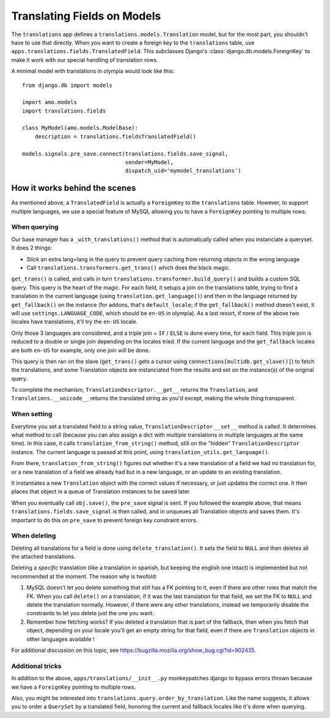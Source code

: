 .. _translations:

============================
Translating Fields on Models
============================

The ``translations`` app defines a ``translations.models.Translation``
model, but for the most part, you shouldn't have to use that directly. When you
want to create a foreign key to the ``translations`` table, use
``apps.translations.fields.TranslatedField``. This subclasses Django's
:class:`django.db.models.ForeignKey` to make it work with our special handling
of translation rows.

A minimal model with translations in olympia would look like this::

    from django.db import models

    import amo.models
    import translations.fields

    class MyModel(amo.models.ModelBase):
        description = translations.fieldsTranslatedField()

    models.signals.pre_save.connect(translations.fields.save_signal,
                                    sender=MyModel,
                                    dispatch_uid='mymodel_translations')

How it works behind the scenes
==============================

As mentioned above, a ``TranslatedField`` is actually a ``ForeignKey`` to the
``translations`` table. However, to support multiple languages, we use a
special feature of MySQL allowing you to have a ``ForeignKey`` pointing to
multiple rows.

When querying
-------------
Our base manager has a ``_with_translations()`` method that is automatically
called when you instanciate a queryset. It does 2 things:

- Stick an extra lang=lang in the query to prevent query caching from returning
  objects in the wrong language
- Call ``translations.transformers.get_trans()`` which does the black magic.

``get_trans()`` is called, and calls in turn
``translations.transformer.build_query()`` and builds a custom SQL query. This
query is the heart of the magic. For each field, it setups a join on the
translations table, trying to find a translation in the current language (using
``translation.get_language()``) and then in the language returned by
``get_fallback()`` on the instance (for addons, that's ``default_locale``; if
the ``get_fallback()`` method doesn't exist, it will use
``settings.LANGUAGE_CODE``, which should be ``en-US`` in olympia).
As a last resort, if none of the above two locales have translations, it'll try
the ``en-US`` locale.

Only those 3 languages are considered, and a triple join + ``IF`` / ``ELSE`` is
done every time, for each field. This triple join is reduced to a double or
single join depending on the locales tried. If the current language and the
``get_fallback`` locales are both ``en-US`` for example, only one join will be
done.

This query is then ran on the slave (``get_trans()`` gets a cursor using
``connections[multidb.get_slave()]``) to fetch the translations, and some
Translation objects are instanciated from the results and set on the
instance(s) of the original query.

To complete the mechanism, ``TranslationDescriptor.__get__`` returns the
``Translation``, and ``Translations.__unicode__`` returns the translated string
as you'd except, making the whole thing transparent.

When setting
------------
Everytime you set a translated field to a string value,
``TranslationDescriptor`` ``__set__`` method is called. It determines what
method to call (because you can also assign a dict with multiple translations
in multiple languages at the same time). In this case, it calls
``translation_from_string()`` method, still on the "hidden"
``TranslationDescriptor`` instance. The current language is passed at this
point, using ``translation_utils.get_language()``.

From there, ``translation_from_string()`` figures out whether it's a new
translation of a field we had no translation for, or a new translation of a
field we already had but in a new language, or an update to an existing
translation.

It instantiates a new ``Translation`` object with the correct values if
necessary, or just updates the correct one. It then places that object in a
queue of Translation instances to be saved later.

When you eventually call ``obj.save()``, the ``pre_save`` signal is sent. If
you followed the example above, that means ``translations.fields.save_signal``
is then called, and in unqueues all Translation objects and saves them. It's
important to do this on ``pre_save`` to prevent foreign key constraint errors.

When deleting
-------------
Deleting all translations for a field is done using ``delete_translation()``.
It sets the field to ``NULL`` and then deletes all the attached translations.

Deleting a *specific* translation (like a translation in spanish, but keeping
the english one intact) is implemented but not recommended at the moment.
The reason why is twofold:

1. MySQL doesn't let you delete something that still has a FK pointing to it,
   even if there are other rows that match the FK. When you call ``delete()``
   on a translation, if it was the last translation for that field, we set the
   FK to ``NULL`` and delete the translation normally. However, if there were
   any other translations, instead we temporarily disable the constraints to
   let you delete just the one you want.
2. Remember how fetching works? If you deleted a translation that is part of
   the fallback, then when you fetch that object, depending on your locale
   you'll get an empty string for that field, even if there are ``Translation``
   objects in other languages available !

For additional discussion on this topic, see
https://bugzilla.mozilla.org/show_bug.cgi?id=902435.

Additional tricks
-----------------
In addition to the above, ``apps/translations/__init__.py`` monkeypatches
django to bypass errors thrown because we have a ``ForeignKey`` pointing to
multiple rows.

Also, you might be interested into ``translations.query.order_by_translation``.
Like the name suggests, it allows you to order a ``QuerySet`` by a translated
field, honoring the current and fallback locales like it's done when querying.

